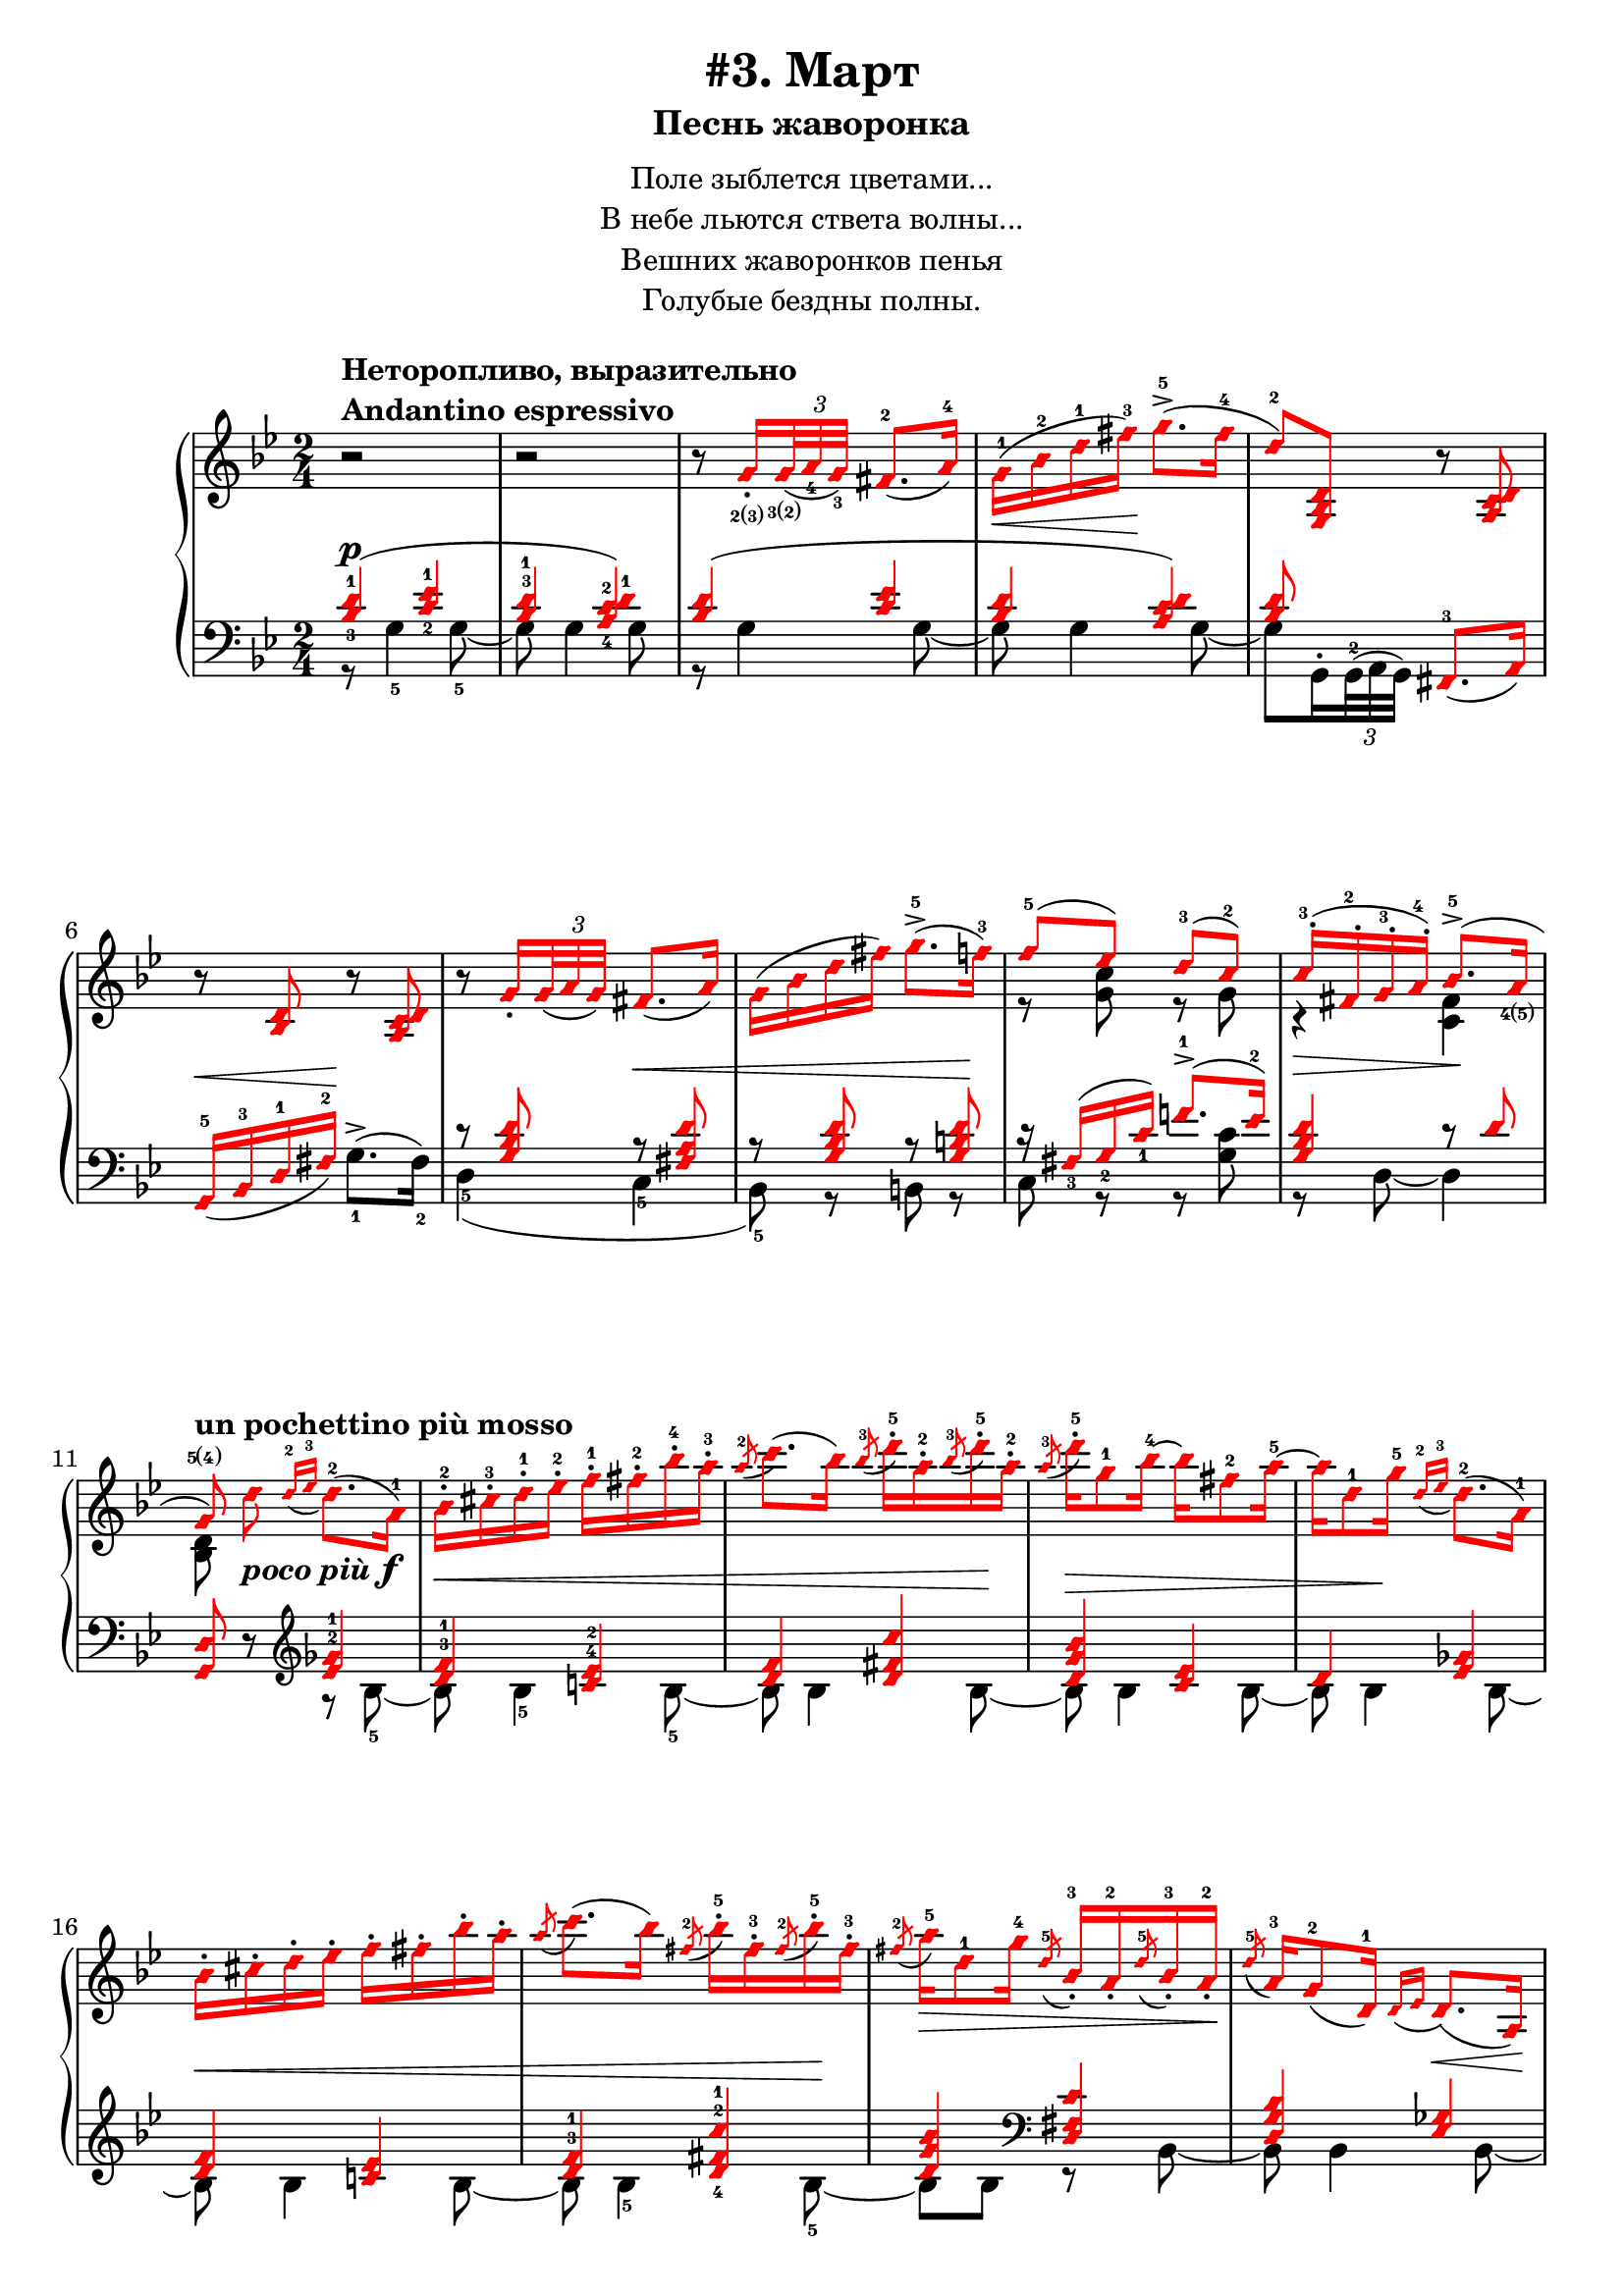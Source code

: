\version "2.18.2"
% vim:set ai ts=4 sw=4 sts=4 et :
\header {
    title="#3. Март"
    subtitle="Песнь жаворонка"
}
\markup {
    \fill-line {
        \center-column {
            \null
            \line { Поле зыблется цветами... }
            \line { В небе льются ствета волны... }
            \line { Вешних жаворонков пенья }
            \line { Голубые бездны полны. }
            \null
        }
    }
}

\new PianoStaff <<
    \new Staff <<
        \clef "treble"
        \key g \minor
        \time 2/4
        \new Voice {
            \voiceOneStyle
            \relative c''{
                % --- 1
                \oneVoice
                \override Fingering.font-size = #-7
                \override TupletBracket.bracket-visibility = #'if-no-beam
                \override Fingering.staff-padding = #'()
                    r2
                    ^\markup {
                        \column {
                            \bold {
                                \line { Неторопливо, выразительно }
                                \line { Andantino espressivo }
                            }
                        }
                    } |
                % --- 2
                    r |
                % --- 3
                    r8
                    g16_.
                    _\finger \markup { \concat { 2(3) } }
                    \tuplet 3/2 {
                        <g>32
                        _\finger \markup { \concat { 3(2) } }
                        _( <a_4> <g_3> ) }
                    fis8.-2 _( a16-4 ) |
                % --- 4
                    g-1 ( \< bes-2 d-1 fis-3 ) \! g8.->-5 ( fis16-4 |
                % --- 5
                    d8-2 ) <g,, bes d>
                    r <a c d> | 
                % --- 6
                    r <bes d> r <a c d> |
                % --- 7
                    r
                    g'16_.
                    \tuplet 3/2 { g32 _( a g ) }
                    fis8. _( a16 ) |
                % --- 8
                    g ( bes d fis ) g8.->-5 ( f16-3 ) |
                % --- 9
                \voiceOne
                    f8-5 ( ees ) d-3( c-2 ) |
                % --- 10
                    c16-.-3 ( fis,-.-2 g-.-3 a-.-4 ) bes8.->-5 ( a16
                        _\finger \markup { \concat { 4(5) } }
                        | 
                % --- 11
                \autoBeamOff
                    g8
                    \finger \markup { \concat { 5(4) } }
                    )
                    ^\markup { \bold { un pochettino più mosso } }
                \oneVoice
                    d'
                    _\markup { \bold { \italic { poco più } } \dynamic f }
                \autoBeamOn
                    \grace { d16-2 _( ees-3 }
                    d8.-2 )( a16-1 ) |
                % --- 12
                    bes-.-2 cis-.-3 d-.-1 ees-.-2 f-.-1 fis-.-2 bes-.-4 a-.-3 |
                % --- 13
                    \acciaccatura a8-2
                    c8. ( bes16 )
                    \acciaccatura bes8-3
                    d16-.-5 a-.-2
                    \acciaccatura bes8-3
                    d16-.-5 a-.-2 |
                % --- 14
                    \acciaccatura a8-3
                    d16-.-5 g,8-1 bes16-4 ~ bes fis8-2 a16-5 ~ |
                % --- 15
                    a d,8-1 g16-5
                    \grace { d16-2 _( ees-3 }
                    d8.-2 ) ( a16-1 ) |
                % --- 16
                    bes16-. cis-. d-. ees-. f-. fis-. bes-. a-. |
                % --- 17
                    \acciaccatura a8
                    c8. ( bes16 )
                    \acciaccatura fis8-2
                    bes16-.-5 fis-.-3
                    \acciaccatura fis8-2
                    bes16-.-5 fis-.-3 |
                % --- 18
                    \acciaccatura fis8-2
                    a16-5 \> d,8-1 g16-4
                    \acciaccatura d8-5
                    bes16_.-3 a_.-2
                    \acciaccatura d8-5
                    bes16_.-3 a_.-2 \! |
                % --- 19
                    \acciaccatura d8-5
                    a16-3 g8-2 _( d16-1 )
                    \grace { d16 _( ees }
                    d8. ) \< _( a16 ) \! |
                % --- 20
                    bes_. \< cis_. d_. ees_. f_. fis_. bes_. a_. |
                % --- 21
                    \acciaccatura a8
                    c8. ( bes16 )
                    \acciaccatura bes8
                    d16-. \! a-.
                    \acciaccatura bes8
                    d16-. a-. |
                % --- 22
                    \acciaccatura a8
                    d16 \> d,8 ( g16 )
                    \acciaccatura d8-3
                    g16-5 cis,_.-2
                    \acciaccatura d8
                    g16_. cis,_. |
                % --- 23
                \voiceOne
                    \acciaccatura d8
                    g8.-5 ^( \! fis16-4 )
                \oneVoice
                    r
                    \tuplet 3/2 { d32_2 _( [ ees_4 d_3 ) ] }
                    cis16.-2 _( d32-1 ) | \break
                % --- 24
                    fis32-.-2 gis-.-3 a-.-1 cis-.-3 d8-4 r16 g!32-.
                        \finger \markup { \concat { 2(3) } }
                        \<
                    \tuplet 3/2 { g64
                        \finger \markup { \concat { 3(2) } }
                        ( a-4 g-3 ) }
                    fis16.-2 ( g32-1 ) \! |
                % --- 25
                    d'16-5 \> d,8
                        \finger \markup \tied-lyric #"1~5"
                        ( d,16 ) \! r
                    \tuplet 3/2 { d32 [ ( ees d ) ] }
                    cis16. ( d32 ) |
                % --- 26
                    fis32-. gis-. a-. cis-. d8 r16 g!32-. \< [
                    \tuplet 3/2 { g64 ( a g ) ] }
                    fis16. ( g32 ) \! | \break
                % --- 27
                    d'16-5 \> d,8 ( d,16 ) \! r g32-.
                    \tuplet 3/2 { g64 ( a g ) }
                    fis16. ( g32 ) |
                % --- 28
                    d''16-5 d,8 ( d,16 ) r cis'8 ( cis,16 ) |
                % --- 29
                    r
                    ^\markup { \bold { poco ritenuto } }
                    d'8 \> ( d,16 ) r cis'8 ( cis,16 ) |
                % --- 30
                    r d'8 ( d,16 ) r d'8 ( d,16 ) \! |
                % --- 31
                    r8
                    ^\markup { \bold { a tempo } }
                    g16-.
                    \tuplet 3/2 { g32 ( a g ) }
                    fis8. ( a16 ) | \break
                % --- 32
                    g \< ( bes d fis \! ) g8.-> ( g16 |
                % --- 33
                    d8 ) <g,, bes d> r <a c d> |
                % --- 34
                    r <bes d> r <a c d> |
                % --- 35
                    r g'16-. \<
                    \tuplet 3/2 { g32 ( a g ) }
                    fis8. ( a16 ) \! | \break
                % --- 36
                    g \< ( bes d fis ) g8. ( f16 ) \! |
                % --- 37
                \voiceOne
                    f8 ( ees ) d ( c ) |
                % --- 38
                    c16-. ( fis,-. \> g-. a-. )  bes8.-> ( a16 \! |
                % --- 39
                    g8 )
                \oneVoice
                    g16-.
                    \tuplet 3/2 { g32 ( a g ) }
                    fis8. ( a16 ) |
                % --- 40
                    g16 ( bes d fis ) g8.-> ( fis16 | \break
                % --- 41
                    d8 ) <g,, bes d>16 \pp r r8 <a c d>16 r |
                % --- 42
                    r8 <g bes d>16 r r8 <a c d>16 r |
                % --- 43
                    r8 <bes d>16 r r8 <a c d>16 r |
                % --- 44
                    r8 <bes d>16 r r8 <a c d>16 r |
                % --- 45
                    r8 <g bes d>4 \> <g bes d>8 ~ |
                % --- 46
                    <g bes d> <g bes d>4 <g bes d>8 \!
                \bar "||"
            }
        }
        \new Voice {
            \voiceTwo
            \relative c'{
                % --- 1..8
                    s2 | s | s | s | s | s | s | s |
                % --- 9
                    r8 <g' c> r g |
                % --- 10
                    r4 \> <fis c> \! |
                % --- 11
                    <bes, d>8 s4. |
                % --- 12..22
                    s2 | s | s | s | s | s | s | s | s | s | s |
                % --- 23
                    r16 a ~ a8 s4 |
                % --- 24..36
                    s2 | s | s | s | s | s | s | s | s | s | s | s | s |
                % --- 37
                    r8 <g' c> r g |
                % --- 38
                    r4 <c, fis> |
                % --- 39
                    <bes d>8
            }
        }
    >>
    \new Staff <<
        \clef "bass"
        \key g \minor
        \new Voice {
            \voiceOne
            \voiceOneStyle
            \override Fingering.font-size = #-7
            \dynamicUp
            \relative c' {
                % --- 1
                \override Fingering.staff-padding = #'()
                    <bes-3 d-1>4 ( \p <c-2 ees-1> |
                % --- 2
                    <bes^3 d-1> <a-4 c-2 d-1> ) |
                % --- 3
                    <bes d> ( <c ees> |
                % --- 4
                    <bes d> <a c d> ) |
                % --- 5
                    <bes d>8 s <fis,-3>8. _( a16 ) |
                % --- 6
                    g16-5 _( \< bes-3 d-1 fis-2 ) \! s4 |
                % --- 7
                    r8 <g bes d> r \< <fis a d> |
                % --- 8
                    r8 <g bes d> r <g b d> \! |
                % --- 9
                    r16 fis_3 ( g_2 c_1 ) f!8.^1-> ( ees16^2 ) |
                % --- 10
                    <g, bes d>4 r8 d' |
                % --- 11
                \oneVoice
                    <g,, d'> r
                \clef "treble"
                \voiceOne
                    <ees''^2 ges^1>4 |
                % --- 12
                    <d^3 f^1> <c!^4 ees^2> |
                % --- 13
                    <d f> <d fis c'> |
                % --- 14
                    <d g bes> <c ees> |
                % --- 15
                    d <ees ges> |
                % --- 16
                    <d f> <c! ees> |
                % --- 17
                    <d^3 f^1> <d-4 fis-2 c'-1> |
                % --- 18
                    <d g bes>
                \clef "bass"
                    <d, fis c'> |
                % --- 19
                    <d g bes> <ees ges> |
                % --- 20
                    <d f> <c ees> |
                % --- 21
                    <d f> <d fis c'> |
                % --- 22
                    <d g bes> <e a> |
                % --- 23
                    d <g-3 bes-2> \p |
                % --- 24
                    <a-2 c!-1> <bes-2 d-1> |
                % --- 25
                    <a-2 c-1> <g-2 bes-1> |
                % --- 26
                    <a c!> <bes d> |
                % --- 27
                    <a c> <bes d> |
                % --- 28
                    <a c> <g bes>
                    ^\markup { \bold { \italic { dim. } } } |
                % --- 29
                    <fis-3 a-1> <g-2 bes-1> |
                % --- 30
                    <fis a> <fis a> |
                % --- 31
                    <bes d> ( \p <c ees> |
                % --- 32
                    <bes d> <a c d> ) |
                % --- 33
                    <bes d>8 s
                \oneVoice
                    fis,8. ( a16 ) |
                % --- 34
                    g \< ( bes d fis \! ) g8.-> ( fis16 ) |
                % --- 35
                \voiceOne
                    r8 <g bes d> r <fis a d> |
                % --- 36
                    r <g bes d> r <g b d> |
                % --- 37
                    r16 fis ( g c ) f!8.-> ( ees16 ) |
                % --- 38
                    <g, bes d>4 r8 d'8 |
                % --- 39
                    r8 <bes d>16 \pp r r8 <c ees>16 r |
                % --- 40
                    r8 <bes d>16 r16 r8 <c ees>16 r |
                % --- 41
                    <bes d> s8.
                \oneVoice
                    fis,8. ( a16 ) |
                % --- 42
                    g ( bes d fis ) g8.-1-> ( fis16-2 ) |
                % --- 43
                    <g,-5 d'-1>8 r \ppp g'8.-> ( fis16 ) |
                % --- 44
                    <g,-5 d'-1>8 r \ppp g'8.-> ( fis16 ) |
                % --- 45
                    <g, d'>2 ~ |
                % --- 46
                    <g d'>
                \bar "||"
            }
        }
        \new Voice {
            \voiceTwo
            \override Fingering.font-size = #-7
            \override TupletBracket.bracket-visibility = #'if-no-beam
            \dynamicUp
            \relative c' {
                % --- 1
                    r8 g4-5 g8-5 ~ |
                % --- 2
                    g g4 g8 |
                % --- 3
                    r g4 g8 ~ |
                % --- 4
                    g g4 g8 ~ |
                % --- 5
                \override Fingering.staff-padding = #'()
                    g8 g,16^.
                    \tuplet 3/2 { g32^2^( a g) }
                    s4 |
                % --- 6
                    s4 g'8.^>-1 ^( fis16-2 ) |
                % --- 7
                    d4-5 ( c-5 |
                % --- 8
                    bes8-5 ) r b r |
                % --- 9
                    c r r <g' c> |
                % --- 10
                    r d ~ d4 |
                % --- 11
                    s4 r8 bes'8-5 ~ |
                % --- 12
                    bes \< bes4-5 bes8-5 ~ |
                % --- 13
                    bes bes4 bes8 \! ~ |
                % --- 14
                    bes \> bes4 bes8 ~ |
                % --- 15
                    bes bes4 \! bes8 ~ |
                % --- 16
                    bes \< bes4 bes8 ~ |
                % --- 17
                    bes bes4-5 bes8-5 \! ~ |
                % --- 18
                    bes bes r bes, ~ |
                % --- 19
                    bes bes4 bes8 ~ |
                % --- 20
                    bes bes4 bes8 ~ |
                % --- 21
                    bes bes4 bes8 ~ |
                % --- 22
                    bes bes r a |
                % --- 23
                    r d, r d' |
                % --- 24
                    r d r d |
                % --- 25
                    r d r d |
                % --- 26
                    r d r d |
                % --- 27
                    r d r d |
                % --- 28
                    r d r d |
                % --- 29
                    r d r d |
                % --- 30
                    r d r d |
                % --- 31
                    r g4 g8 ~ |
                % --- 32
                    g g4 g8 ~ |
                % --- 33
                    g g,16-.
                    \tuplet 3/2 { g32 ( a g ) }
                    s4 |
                % --- 34
                    s2 |
                % --- 35
                    d'4 ( c |
                % --- 36
                    bes8 ) r b r |
                % --- 37
                    c r r <g' c> |
                % --- 38
                    r d ~ d4 |
                % --- 39
                    <g, d>8 g' ~ g4 ~ |
                % --- 40
                    g2 ~ |
                % --- 41
                    g8 g,16-.
                    \tuplet 3/2 { g32 ( a g ) }
                    s4 |
            }
        }
    >>
>>

